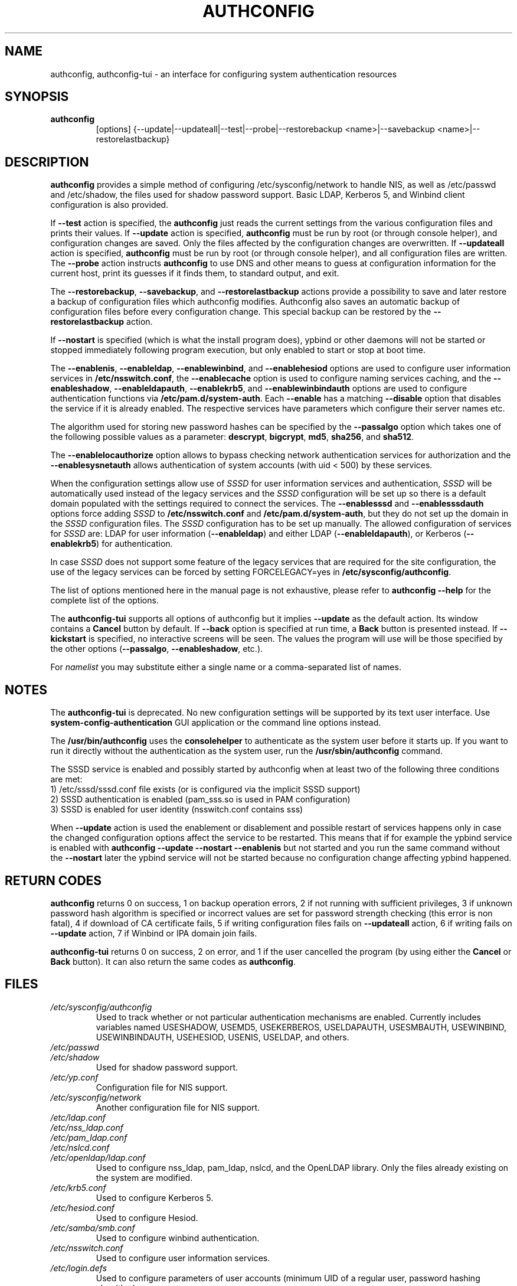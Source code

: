 .de FN
\fI\|\\$1\|\fP
..
.TH AUTHCONFIG 8 "22 July 2011" "Red Hat, Inc."
.SH NAME
authconfig, authconfig-tui \- an interface for configuring system authentication resources
.SH SYNOPSIS
\fBauthconfig\fR
.in +7
[options] {--update|--updateall|--test|--probe|--restorebackup <name>|--savebackup <name>|--restorelastbackup}
.in -7
.SH DESCRIPTION
\fBauthconfig\fR provides a simple method of configuring
/etc/sysconfig/network to handle NIS, as well as /etc/passwd and
/etc/shadow, the files used for shadow password support.  Basic LDAP,
Kerberos 5, and Winbind client configuration is also provided.

If \fB--test\fR action is specified, the \fBauthconfig\fR just reads the
current settings from the various configuration files and prints
their values.
If \fB--update\fR action is specified, \fBauthconfig\fR must be run by
root (or through console helper), and configuration changes are saved. Only
the files affected by the configuration changes are overwritten.
If \fB--updateall\fR action is specified, \fBauthconfig\fR must be run by
root (or through console helper), and all configuration files are written.
The \fB--probe\fP action instructs \fBauthconfig\fP to use DNS and other means
to guess at configuration information for the current host, print its guesses
if it finds them, to standard output, and exit.

The \fB--restorebackup\fR, \fB--savebackup\fR, and \fB--restorelastbackup\fR
actions provide a possibility to save and later restore a backup of configuration
files which authconfig modifies. Authconfig also saves an automatic backup of
configuration files before every configuration change. This special backup can
be restored by the \fB--restorelastbackup\fR action.

If \fB--nostart\fR is specified (which is what the install program does),
ypbind or other daemons will not be started or stopped immediately following
program execution, but only enabled to start or stop at boot time.

The \fB--enablenis\fP, \fB--enableldap\fP, \fB--enablewinbind\fP,
and \fB--enablehesiod\fP options
are used to configure user information services in \fB/etc/nsswitch.conf\fP,
the \fB--enablecache\fP option is used to configure naming services caching,
and the \fB--enableshadow\fP, \fB--enableldapauth\fP,
\fB--enablekrb5\fP, and \fB--enablewinbindauth\fP options are used to configure
authentication functions via \fB/etc/pam.d/system-auth\fP.  Each
\fB--enable\fP has a matching \fB--disable\fP option that disables the service
if it is already enabled. The respective services have parameters which configure
their server names etc.

The algorithm used for storing new password hashes can be specified by
the \fB--passalgo\fR option which takes one of the following possible values as
a parameter: \fBdescrypt\fR, \fBbigcrypt\fR, \fBmd5\fR, \fBsha256\fR, and
\fBsha512\fR.

The \fB--enablelocauthorize\fR option allows to bypass checking network
authentication services for authorization and the \fB--enablesysnetauth\fR
allows authentication of system accounts (with uid < 500) by these services.

When the configuration settings allow use of \fISSSD\fR for user information services
and authentication, \fISSSD\fR will be automatically used instead of the legacy
services and the \fISSSD\fR configuration will be set up so there is a default
domain populated with the settings required to connect the services. The \fB--enablesssd\fR
and \fB--enablesssdauth\fR options force adding \fISSSD\fR to \fB/etc/nsswitch.conf\fP
and \fB/etc/pam.d/system-auth\fP, but they do not set up the domain in the
\fISSSD\fR configuration files. The \fISSSD\fR configuration has to be
set up manually. The allowed configuration of services for \fISSSD\fR are: LDAP for
user information (\fB--enableldap\fR) and either LDAP (\fB--enableldapauth\fR), or
Kerberos (\fB--enablekrb5\fR) for authentication.

In case \fISSSD\fR does not support some feature of the legacy services that are
required for the site configuration, the use of the legacy services can be forced
by setting FORCELEGACY=yes in \fB/etc/sysconfig/authconfig\fP.

The list of options mentioned here in the manual page is not exhaustive, please
refer to \fBauthconfig --help\fR for the complete list of the options.

The \fBauthconfig-tui\fR supports all options of authconfig but it implies
\fB--update\fR as the default action. Its window contains a \fBCancel\fR
button by default. If \fB--back\fR option is specified at run time, a \fBBack\fR
button is presented instead. If \fB--kickstart\fR is specified, no interactive
screens will be seen. The values the program will use will be those specified by
the other options (\fB--passalgo\fR, \fB--enableshadow\fR, etc.).

For \fInamelist\fR you may substitute either a single name or a 
comma-separated list of names.
.PD
.SH NOTES
The \fBauthconfig-tui\fR is deprecated. No new configuration settings will be
supported by its text user interface. Use \fBsystem-config-authentication\fR GUI
application or the command line options instead.

The \fB/usr/bin/authconfig\fR uses the \fBconsolehelper\fR to authenticate as the
system user before it starts up. If you want to run it directly without the 
authentication as the system user, run the \fB/usr/sbin/authconfig\fR command.

The SSSD service is enabled and possibly started by authconfig when at least two of
the following three conditions are met:
.br
1) /etc/sssd/sssd.conf file exists (or is configured via the implicit SSSD support)
.br
2) SSSD authentication is enabled (pam_sss.so is used in PAM configuration)
.br
3) SSSD is enabled for user identity (nsswitch.conf contains sss)

When \fB--update\fR action is used the enablement or disablement and possible restart
of services happens only in case the changed configuration options affect the
service to be restarted. This means that if for example the ypbind service is
enabled with \fBauthconfig --update --nostart --enablenis\fR but not started
and you run the same command without the \fB--nostart\fR later the ypbind
service will not be started because no configuration change affecting ypbind
happened.
.PD
.SH "RETURN CODES"
\fBauthconfig\fR returns 0 on success, 1 on backup operation errors,
2 if not running with sufficient privileges, 3 if unknown password hash algorithm
is specified or incorrect values are set for password strength checking
(this error is non fatal), 4 if download of CA certificate fails,
5 if writing configuration files fails on \fB--updateall\fR action, 6 if writing
fails on \fB--update\fR action, 7 if Winbind or IPA domain join fails.


\fBauthconfig-tui\fR returns 0 on success, 2 on error, and 1 if the user cancelled
the program (by using either the \fBCancel\fR or \fBBack\fR button). It can also
return the same codes as \fBauthconfig\fR.

.PD
.SH FILES
.PD 0
.TP
.TP
.FN /etc/sysconfig/authconfig
Used to track whether or not particular authentication mechanisms are enabled.
Currently includes variables named USESHADOW, USEMD5, USEKERBEROS, USELDAPAUTH,
USESMBAUTH, USEWINBIND, USEWINBINDAUTH, USEHESIOD, USENIS, USELDAP, and others.
.TP
.FN /etc/passwd
.TP
.FN /etc/shadow
Used for shadow password support.
.TP
.FN /etc/yp.conf
Configuration file for NIS support.
.TP
.FN /etc/sysconfig/network
Another configuration file for NIS support.
.TP
.FN /etc/ldap.conf
.TP
.FN /etc/nss_ldap.conf
.TP
.FN /etc/pam_ldap.conf
.TP
.FN /etc/nslcd.conf
.TP
.FN /etc/openldap/ldap.conf
Used to configure nss_ldap, pam_ldap, nslcd, and the OpenLDAP library. Only
the files already existing on the system are modified.
.TP
.FN /etc/krb5.conf
Used to configure Kerberos 5.
.TP
.FN /etc/hesiod.conf
Used to configure Hesiod.
.TP
.FN /etc/samba/smb.conf
Used to configure winbind authentication.
.TP
.FN /etc/nsswitch.conf
Used to configure user information services.
.TP
.FN /etc/login.defs
Used to configure parameters of user accounts (minimum UID of a regular user,
password hashing algorithm).
.TP
.FN /etc/pam.d/system-auth
Common PAM configuration for system services which include it using the
\fBinclude\fR directive. It is created as symlink and not relinked if
it points to another file.
.TP
.FN /etc/pam.d/system-auth-ac
Contains the actual PAM configuration for system services and is the
default target of the \fB/etc/pam.d/system-auth\fR symlink. If a local configuration
of PAM is created (and symlinked from \fBsystem-auth\fR file) this file can be \fBinclude\fRd
there.

.PD
.SH "SEE ALSO"
authconfig-gtk(8), system-auth-ac(5), passwd(5), shadow(5), pwconv(1),
domainname(1), ypbind(8), nsswitch.conf(5), smb.conf(5), sssd(8)

.SH AUTHORS
.nf
Nalin Dahyabhai <nalin@redhat.com>, Preston Brown <pbrown@redhat.com>,
Matt Wilson <msw@redhat.com>, Tomas Mraz <tmraz@redhat.com>
.fi
